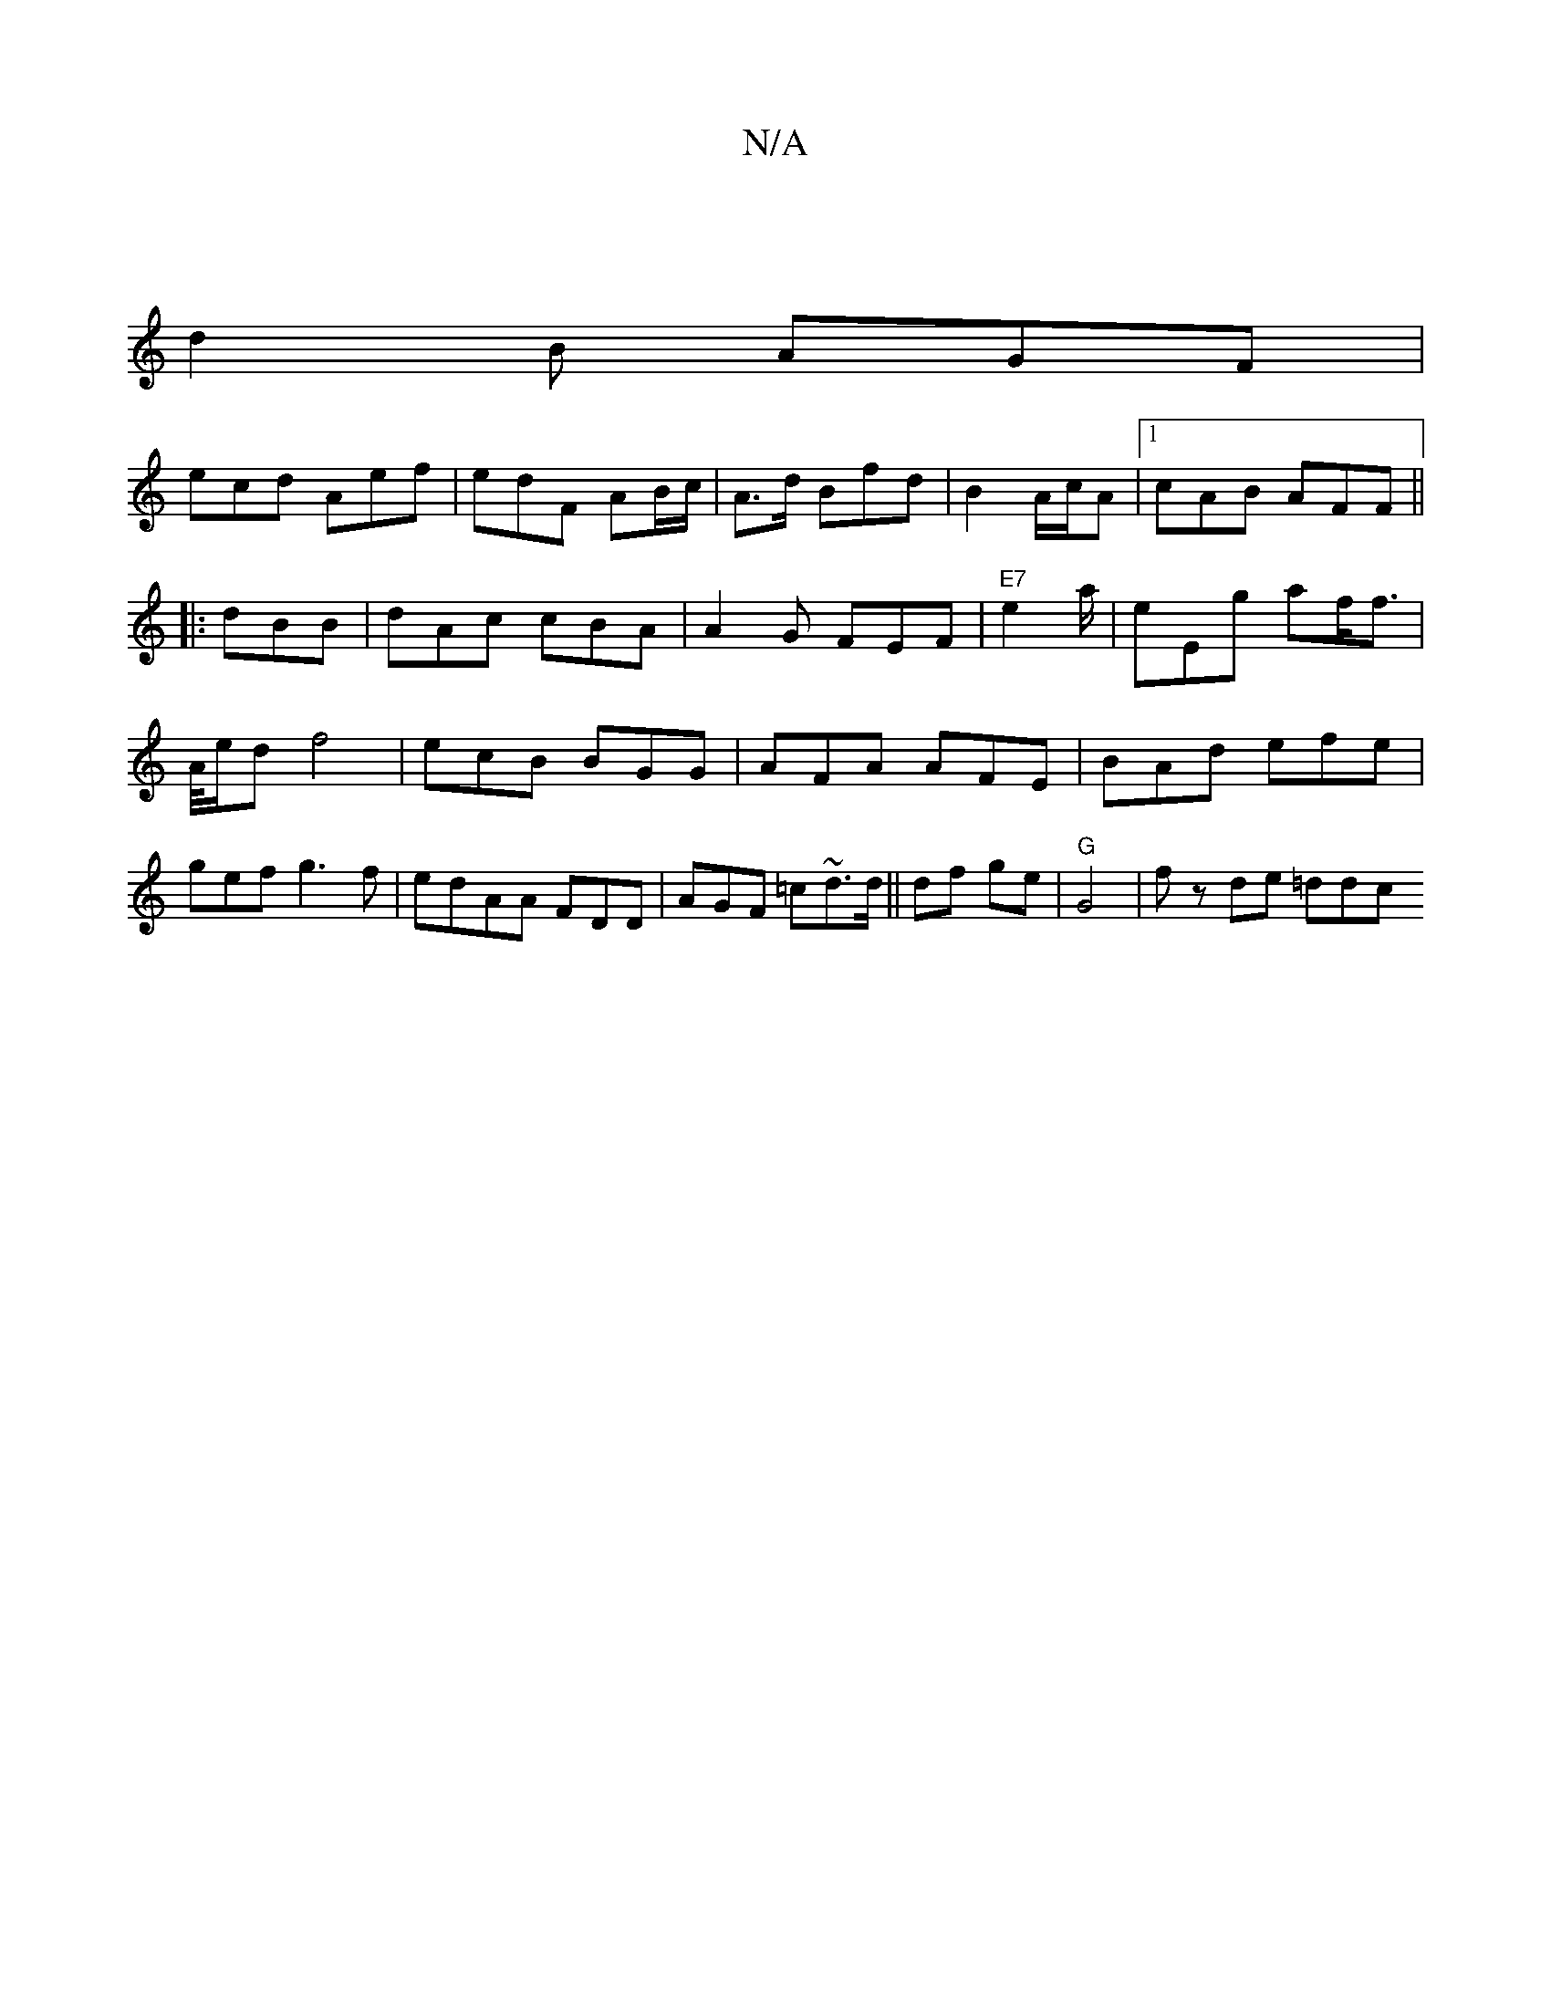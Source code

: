 X:1
T:N/A
M:4/4
R:N/A
K:Cmajor
|
d2B AGF|
ecd Aef|edF AB/c/|A>d Bfd|B2 A/c/A |1 cAB AFF||
|: dBB | dAc cBA | A2G FEF |"E7" e2 a/ | eEg af/f>|
A/e/d f4 | ecB BGG|AFA AFE|BAd efe|gef g3f|edAA FDD|AGF =c~d>d|| df ge|"G"G4 | fz de =ddc